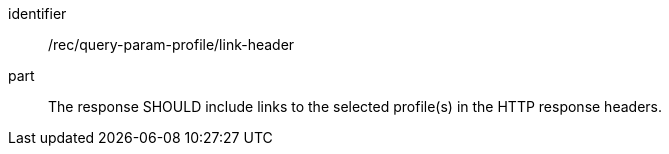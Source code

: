 [[rec_query-param-profile_link-header]]
[recommendation]
====
[%metadata]
identifier:: /rec/query-param-profile/link-header
part:: The response SHOULD include links to the selected profile(s) in the HTTP response headers.
====
